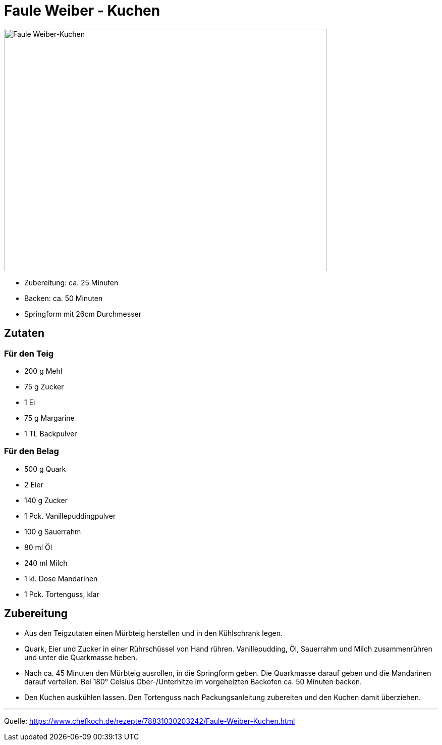 = Faule Weiber - Kuchen

image::../images/fauleweiberkuchen.jpg[Faule Weiber-Kuchen ,width=640,height=480]


* Zubereitung: ca. 25 Minuten
* Backen: ca. 50 Minuten
* Springform mit 26cm Durchmesser   

== Zutaten
   
=== Für den Teig

* 200 g Mehl
* 75 g Zucker
* 1 Ei
* 75 g Margarine
* 1 TL Backpulver

=== Für den Belag

* 500 g Quark
* 2	Eier
* 140 g	Zucker
* 1 Pck. Vanillepuddingpulver
* 100 g Sauerrahm
* 80 ml Öl
* 240 ml Milch
* 1 kl. Dose Mandarinen
* 1 Pck. Tortenguss, klar



== Zubereitung

* Aus den Teigzutaten einen Mürbteig herstellen und in den Kühlschrank legen.

* Quark, Eier und Zucker in einer Rührschüssel von Hand rühren. Vanillepudding, Öl, Sauerrahm und Milch zusammenrühren und unter die Quarkmasse heben.

* Nach ca. 45 Minuten den Mürbteig ausrollen, in die Springform geben. Die Quarkmasse darauf geben und die Mandarinen darauf verteilen. Bei 180° Celsius Ober-/Unterhitze im vorgeheizten Backofen ca. 50 Minuten backen.

* Den Kuchen auskühlen lassen. Den Tortenguss nach Packungsanleitung zubereiten und den Kuchen damit überziehen.

---

Quelle: https://www.chefkoch.de/rezepte/78831030203242/Faule-Weiber-Kuchen.html
